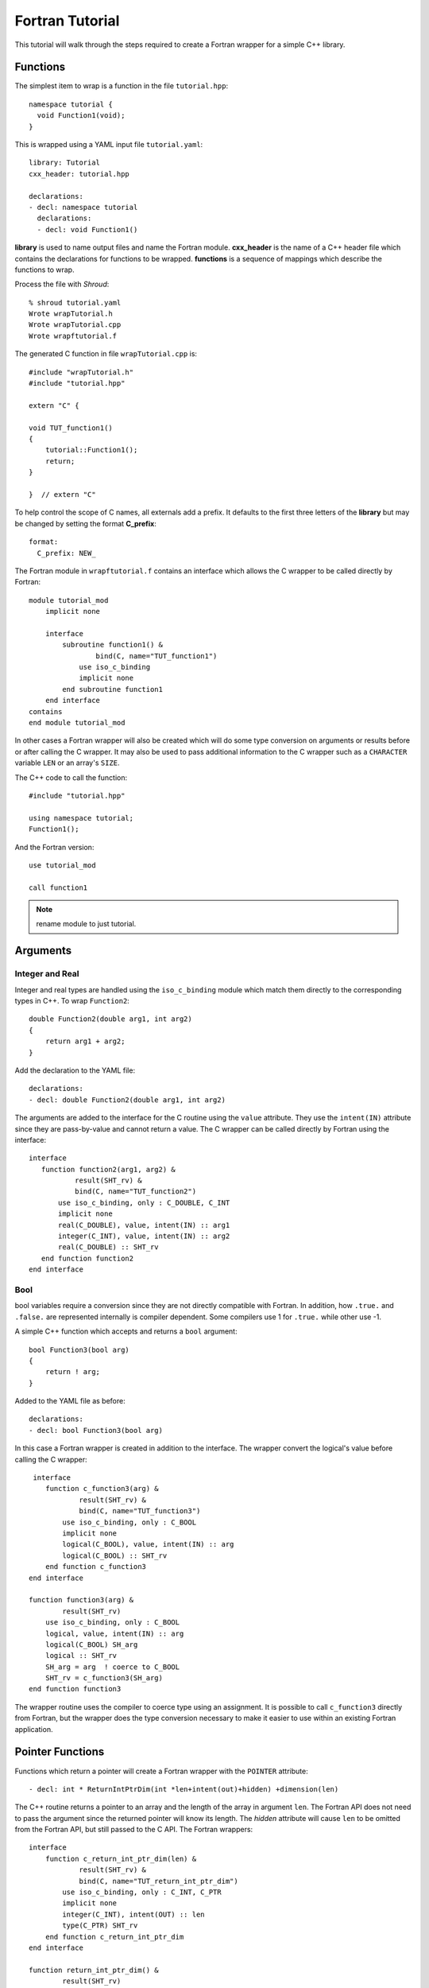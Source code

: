 .. Copyright (c) 2017-2018, Lawrence Livermore National Security, LLC. 
.. Produced at the Lawrence Livermore National Laboratory 
..
.. LLNL-CODE-738041.
.. All rights reserved. 
..
.. This file is part of Shroud.  For details, see
.. https://github.com/LLNL/shroud. Please also read shroud/LICENSE.
..
.. Redistribution and use in source and binary forms, with or without
.. modification, are permitted provided that the following conditions are
.. met:
..
.. * Redistributions of source code must retain the above copyright
..   notice, this list of conditions and the disclaimer below.
.. 
.. * Redistributions in binary form must reproduce the above copyright
..   notice, this list of conditions and the disclaimer (as noted below)
..   in the documentation and/or other materials provided with the
..   distribution.
..
.. * Neither the name of the LLNS/LLNL nor the names of its contributors
..   may be used to endorse or promote products derived from this
..   software without specific prior written permission.
..
.. THIS SOFTWARE IS PROVIDED BY THE COPYRIGHT HOLDERS AND CONTRIBUTORS
.. "AS IS" AND ANY EXPRESS OR IMPLIED WARRANTIES, INCLUDING, BUT NOT
.. LIMITED TO, THE IMPLIED WARRANTIES OF MERCHANTABILITY AND FITNESS FOR
.. A PARTICULAR PURPOSE ARE DISCLAIMED.  IN NO EVENT SHALL LAWRENCE
.. LIVERMORE NATIONAL SECURITY, LLC, THE U.S. DEPARTMENT OF ENERGY OR
.. CONTRIBUTORS BE LIABLE FOR ANY DIRECT, INDIRECT, INCIDENTAL, SPECIAL,
.. EXEMPLARY, OR CONSEQUENTIAL DAMAGES (INCLUDING, BUT NOT LIMITED TO,
.. PROCUREMENT OF SUBSTITUTE GOODS OR SERVICES; LOSS OF USE, DATA, OR
.. PROFITS; OR BUSINESS INTERRUPTION) HOWEVER CAUSED AND ON ANY THEORY OF
.. LIABILITY, WHETHER IN CONTRACT, STRICT LIABILITY, OR TORT (INCLUDING
.. NEGLIGENCE OR OTHERWISE) ARISING IN ANY WAY OUT OF THE USE OF THIS
.. SOFTWARE, EVEN IF ADVISED OF THE POSSIBILITY OF SUCH DAMAGE.
..
.. #######################################################################

Fortran Tutorial
================

This tutorial will walk through the steps required to create a Fortran
wrapper for a simple C++ library.

Functions
---------

The simplest item to wrap is a function in the file ``tutorial.hpp``::

    namespace tutorial {
      void Function1(void);
    }

This is wrapped using a YAML input file ``tutorial.yaml``::

    library: Tutorial
    cxx_header: tutorial.hpp

    declarations:
    - decl: namespace tutorial
      declarations:
      - decl: void Function1()

.. XXX support (void)?

.. The **options** mapping allows the user to give information to guide the wrapping.

**library** is used to name output files and name the
Fortran module.  **cxx_header** is the name of a C++ header file which
contains the declarations for functions to be wrapped.  **functions**
is a sequence of mappings which describe the functions to wrap.

Process the file with *Shroud*::

    % shroud tutorial.yaml
    Wrote wrapTutorial.h
    Wrote wrapTutorial.cpp
    Wrote wrapftutorial.f

The generated C function in file ``wrapTutorial.cpp`` is::

    #include "wrapTutorial.h"
    #include "tutorial.hpp"

    extern "C" {

    void TUT_function1()
    {
        tutorial::Function1();
        return;
    }

    }  // extern "C"

To help control the scope of C names, all externals add a prefix.
It defaults to the first three letters of the
**library** but may be changed by setting the format **C_prefix**::

    format:
      C_prefix: NEW_

The Fortran module in ``wrapftutorial.f`` contains an interface
which allows the C wrapper to be called directly by Fortran::

    module tutorial_mod
        implicit none

        interface
            subroutine function1() &
                    bind(C, name="TUT_function1")
                use iso_c_binding
                implicit none
            end subroutine function1
        end interface
    contains
    end module tutorial_mod

In other cases a Fortran wrapper will also be created which will 
do some type conversion on arguments or results 
before or after calling the C wrapper.  It may also be used
to pass additional information to the C wrapper such as a ``CHARACTER``
variable ``LEN`` or an array's ``SIZE``.

The C++ code to call the function::

    #include "tutorial.hpp"

    using namespace tutorial;
    Function1();

And the Fortran version::

    use tutorial_mod

    call function1

.. note :: rename module to just tutorial.


Arguments
---------

Integer and Real
^^^^^^^^^^^^^^^^

Integer and real types are handled using the ``iso_c_binding`` module
which match them directly to the corresponding types in C++.
To wrap ``Function2``::

    double Function2(double arg1, int arg2)
    {
        return arg1 + arg2;
    }

Add the declaration to the YAML file::

    declarations:
    - decl: double Function2(double arg1, int arg2)

The arguments are added to the interface for the C routine using the
``value`` attribute.  They use the ``intent(IN)`` attribute since they
are pass-by-value and cannot return a value.
The C wrapper can be called directly by Fortran using the interface::

     interface
        function function2(arg1, arg2) &
                result(SHT_rv) &
                bind(C, name="TUT_function2")
            use iso_c_binding, only : C_DOUBLE, C_INT
            implicit none
            real(C_DOUBLE), value, intent(IN) :: arg1
            integer(C_INT), value, intent(IN) :: arg2
            real(C_DOUBLE) :: SHT_rv
        end function function2
     end interface


Bool
^^^^

bool variables require a conversion since they are not directly
compatible with Fortran.  In addition, how ``.true.`` and ``.false.`` are
represented internally is compiler dependent.  Some compilers use 1 for
``.true.`` while other use -1.

A simple C++ function which accepts and returns a ``bool`` argument::

    bool Function3(bool arg)
    {
        return ! arg;
    }

Added to the YAML file as before::

    declarations:
    - decl: bool Function3(bool arg)


In this case a Fortran wrapper is created in addition to the interface.
The wrapper convert the logical's value before calling the C wrapper::

     interface
        function c_function3(arg) &
                result(SHT_rv) &
                bind(C, name="TUT_function3")
            use iso_c_binding, only : C_BOOL
            implicit none
            logical(C_BOOL), value, intent(IN) :: arg
            logical(C_BOOL) :: SHT_rv
        end function c_function3
    end interface

    function function3(arg) &
            result(SHT_rv)
        use iso_c_binding, only : C_BOOL
        logical, value, intent(IN) :: arg
        logical(C_BOOL) SH_arg
        logical :: SHT_rv
        SH_arg = arg  ! coerce to C_BOOL
        SHT_rv = c_function3(SH_arg)
    end function function3

The wrapper routine uses the compiler to coerce type using an assignment.
It is possible to call ``c_function3`` directly from Fortran, but the
wrapper does the type conversion necessary to make it easier to use
within an existing Fortran application.


Pointer Functions
-----------------

Functions which return a pointer will create a Fortran wrapper with
the ``POINTER`` attribute::

    - decl: int * ReturnIntPtrDim(int *len+intent(out)+hidden) +dimension(len)

The C++ routine returns a pointer to an array and the length of the array
in argument ``len``.  The Fortran API does not need to pass the argument
since the returned pointer will know its length.
The *hidden* attribute will cause ``len`` to be omitted from the Fortran API,
but still passed to the C API.
The Fortran wrappers::

    interface
        function c_return_int_ptr_dim(len) &
                result(SHT_rv) &
                bind(C, name="TUT_return_int_ptr_dim")
            use iso_c_binding, only : C_INT, C_PTR
            implicit none
            integer(C_INT), intent(OUT) :: len
            type(C_PTR) SHT_rv
        end function c_return_int_ptr_dim
    end interface

    function return_int_ptr_dim() &
            result(SHT_rv)
        use iso_c_binding, only : C_INT, C_PTR, c_f_pointer
        integer(C_INT) :: len
        integer(C_INT), pointer :: SHT_rv(:)
        type(C_PTR) :: SHT_ptr
        SHT_ptr = c_return_int_ptr_dim(len)
        call c_f_pointer(SHT_ptr, SHT_rv, [len])
    end function return_int_ptr_dim

It can be used as::

    integer(C_INT), pointer :: intp(:)

    intp => return_int_ptr()


Pointer arguments
-----------------

When a C++ routine accepts a pointer argument it may mean
several things

 * output a scalar
 * input or output an array
 * pass-by-reference for a struct or class.

In this example, ``len`` and ``values`` are an input array and
``result`` is an output scalar::

    void Sum(size_t len, int *values, int *result)
    {
        int sum = 0;
        for (size_t i=0; i < len; i++) {
          sum += values[i];
        }
        *result = sum;
        return;
    }

When this function is wrapped it is necessary to give some annotations
in the YAML file to describe how the variables should be mapped to
Fortran::

  - decl: void Sum(size_t len  +implied(size(values)),
                   int *values +dimension(:)+intent(in),
                   int *result +intent(out))

In the ``BIND(C)`` interface only *len* uses the ``value`` attribute.
Without the attribute Fortran defaults to pass-by-reference
i.e. passes a pointer.
The ``dimension`` attribute defines the variable as a one dimensional,
assumed-shape array.  In the C interface this maps to an 
assumed-length array.  C pointers, like assumed-length arrays, have no
idea how many values they point to.  This information is passed
by the *len* argument::

    interface
        subroutine c_sum(len, values, result) &
                bind(C, name="TUT_sum")
            use iso_c_binding
            implicit none
            integer(C_SIZE_T), value, intent(IN) :: len
            integer(C_INT), intent(IN) :: values(*)
            integer(C_INT), intent(OUT) :: result
        end subroutine c_sum
    end interface

The *len* argument defines the ``implied`` attribute.  This argument
is not part of the Fortran API since its presence is *implied* from the
expression ``size(values)``. This uses the Fortran intrinsic ``size``
to compute the total number of elements in the array.  It then passes
this value to the C wrapper::

    subroutine sum(values, result)
        use iso_c_binding, only : C_INT
        integer(C_SIZE_T) :: len
        integer(C_INT), intent(IN) :: values(:)
        integer(C_INT), intent(OUT) :: result
        len = size(values,kind=C_SIZE_T)
        call c_sum(len, values, result)
    end subroutine sum

.. note:: If the *len* argument were named *size*, this would
          present a problem since the ``size`` intrinsic function
          is also used.  The generated code would not compile.

.. note:: Multiply pointered arguments ( ``char **`` ) do not 
          map to Fortran directly and require ``type(C_PTR)``.


String
^^^^^^

Character variables have significant differences between C and
Fortran.  The Fortran interoperability with C feature treats a
``character`` variable of default kind as an array of
``character(kind=C_CHAR,len=1)``.  The wrapper then deals with the C
convention of ``NULL`` termination to Fortran's blank filled.

C++ routine::

    const std::string Function4a(
        const std::string& arg1,
        const std::string& arg2)
    {
        return arg1 + arg2;
    }

YAML input::

    declarations:
    - decl: const std::string Function4a(
        const std::string& arg1,
        const std::string& arg2 ) +len(30)

This is the C++ prototype with the addition of **+len(30)**.  This
attribute defines the declared length of the returned string.  Since
*Function4a* is returning a ``std::string`` the contents of the string
must be copied out into a Fortran variable so that the ``std::string``
may be deallocated by C++. Otherwise, it would leak memory.

Attributes may also be added by assign new fields in **attrs**::

    - decl: const std::string Function4a(
        const std::string& arg1,
        const std::string& arg2 )
      attrs:
        result:
          len: 30

The C wrapper uses ``char *`` for ``std::string`` arguments which
Fortran declares as ``character``.
The argument is passed to the ``std::string`` constructor.
In addition the length of the data in each string is computed using ``len_trim``
and passed down.
No trailing ``NULL`` is required.
This avoids copying the string in Fortran which would be necessary to
append the trailing ``C_NULL_CHAR``.
The return value is added as another argument along with its declared length
computed using ``len``::

    void TUT_function4a_bufferify(
        const char * arg1, int Larg1,
        const char * arg2, int Larg2,
        char * SHF_rv, int NSHF_rv)
    {
        const std::string SH_arg1(arg1, Larg1);
        const std::string SH_arg2(arg2, Larg2);
        const std::string SHCXX_rv = tutorial::Function4a(SH_arg1, SH_arg2);
        if (SHCXX_rv.empty()) {
            std::memset(SHF_rv, ' ', NSHF_rv);
        } else {
            ShroudStrCopy(SHF_rv, NSHF_rv, SHCXX_rv.data(), SHCXX_rv.size());
        }
        return;
    }

The contents of the ``std::string`` are copied into the result argument and blank
filled by ``ShroudStrCopy``.
Before the C wrapper returns, ``SHT_rv`` will be deleted by the compiler.

The Fortran wrapper::

    function function4a(arg1, arg2) &
            result(SHT_rv)
        use iso_c_binding, only : C_CHAR, C_INT
        character(*), intent(IN) :: arg1
        character(*), intent(IN) :: arg2
        character(kind=C_CHAR, len=30) :: rv
        call c_function4a_bufferify(arg1, len_trim(arg1, kind=C_INT),  &
            arg2, len_trim(arg2, kind=C_INT), SHT_rv, &
            len(SHT_rv, kind=C_INT)))
    end function function4a

The function is called as::

  character(30) rv4a

  rv4a = function4a("bird", "dog")

.. note :: This function is just for demonstration purposes.
           Any reasonable person would just use the concatenation operator in Fortran.

The downside of this approach is that the maximum length of the return argument must be 
known in advance.  By leaving off the **+len(30)**, Shroud will create an ``ALLOCATABLE``
function which will allocate a ``CHARACTER`` variable of the correct length::

    function function4c(arg1, arg2) &
            result(SHT_rv)
        use iso_c_binding, only : C_INT
        character(len=*), intent(IN) :: arg1
        character(len=*), intent(IN) :: arg2
        type(SHROUD_array) :: DSHF_rv
        character(len=:), allocatable :: SHT_rv
        call c_function4c_bufferify(arg1, len_trim(arg1, kind=C_INT), &
            arg2, len_trim(arg2, kind=C_INT), DSHF_rv)
        allocate(character(len=DSHF_rv%len):: SHT_rv)
        call SHROUD_copy_string_and_free(DSHF_rv, SHT_rv, DSHF_rv%len)
    end function function4c

The type ``SHROUD_array`` contains the address and length of the
``std::string`` returned by ``Function4c``.  The result ``STF_rv`` is
allocated and the routine ``SHROUD_copy_string_and_free`` then copies
the contents into it and deletes the C++ string if necessary.
The details of ``SHROUD_array`` are described in :ref:`MemoryManagementAnchor`.

This function can be called similar to ``Function4a``::

    character(30) rv4a
    character(len=:), allocatable :: rv4c

    rv4a = function4c("bird", "dog")
    rv4c = function4c("one", "two")

 

Default Value Arguments
------------------------

Each function with default value arguments will create a C and Fortran 
wrapper for each possible prototype.  For Fortran, these functions
are then wrapped in a generic statement which allows them to be
called by the original name.
A header files contains::

    double Function5(double arg1 = 3.1415, bool arg2 = true)

and the function is defined as::

    double Function5(double arg1, bool arg2)
    {
        if (arg2) {
            return arg1 + 10.0;
        } else {
            return arg1;
        }
     }

Creating a wrapper for each possible way of calling the C++ function
allows C++ to provide the default values::

    declarations:
    - decl: double Function5(double arg1 = 3.1415, bool arg2 = true)
      default_arg_suffix:
      -  
      -  _arg1
      -  _arg1_arg2

The *default_arg_suffix* provides a list of values of
*function_suffix* for each possible set of arguments for the function.
In this case 0, 1, or 2 arguments.

C wrappers::

    double TUT_function5()
    {
        double SHC_rv = tutorial::Function5();
        return SHC_rv;
    }
    
    double TUT_function5_arg1(double arg1)
    {
        double SHC_rv = tutorial::Function5(arg1);
        return SHC_rv;
    }
    
    double TUT_function5_arg1_arg2(double arg1, bool arg2)
    {
        double SHC_rv = tutorial::Function5(arg1, arg2);
        return SHC_rv;
    }


Fortran wrapper::

    interface function5
        module procedure function5
        module procedure function5_arg1
        module procedure function5_arg1_arg2
    end interface function5

    contains

    function function5() &
            result(SHT_rv)
        use iso_c_binding, only : C_DOUBLE
        real(C_DOUBLE) :: SHT_rv
        SHT_rv = c_function5()
    end function function5
    
    function function5_arg1(arg1) &
            result(SHT_rv)
        use iso_c_binding, only : C_DOUBLE
        real(C_DOUBLE), value, intent(IN) :: arg1
        real(C_DOUBLE) :: SHT_rv
        SHT_rv = c_function5_arg1(arg1)
    end function function5_arg1
    
    function function5_arg1_arg2(arg1, arg2) &
            result(SHT_rv)
        use iso_c_binding, only : C_BOOL, C_DOUBLE
        real(C_DOUBLE), value, intent(IN) :: arg1
        logical, value, intent(IN) :: arg2
        logical(C_BOOL) SH_arg2
        real(C_DOUBLE) :: SHT_rv
        SH_arg2 = arg2  ! coerce to C_BOOL
        SHT_rv = c_function5_arg1_arg2(arg1, tmp_arg2)
    end function function5_arg1_arg2

Fortran usage::

  print *, function5()
  print *, function5(1.d0)
  print *, function5(1.d0, .false.)

.. note :: Fortran's ``OPTIONAL`` attribute provides similar but
           different semantics.
           Creating wrappers for each set of arguments allows
           C++ to supply the default value.  This is important
           when the default value does not map directly to Fortran.
           For example, ``bool`` type or when the default value
           is created by calling a C++ function.

           Using the ``OPTIONAL`` keyword creates the possibility to
           call the C++ function in a way which is not supported by
           the C++ compilers.
           For example, ``function5(arg2=.false.)``

           Fortran has nothing similar to variadic functions.

Overloaded Functions
--------------------

C++ allows function names to be overloaded.  Fortran supports this
by using a ``generic`` interface.  The C and Fortran wrappers will
generated a wrapper for each C++ function but must mangle the name to
distinguish the names.

C++::

    void Function6(const std::string &name);
    void Function6(int indx);

By default the names are mangled by adding an index to the end. This
can be controlled by setting **function_suffix** in the YAML file::

  declarations:
  - decl: void Function6(const std::string& name)
    function_suffix: _from_name
  - decl: void Function6(int indx)
    function_suffix: _from_index

The generated C wrappers uses the mangled name::

    void TUT_function6_from_name(const char * name)
    {
        const std::string SH_name(name);
        tutorial::Function6(SH_name);
        return;
    }

    void TUT_function6_from_index(int indx)
    {
        tutorial::Function6(indx);
        return;
    }

The generated Fortran creates routines with the same mangled names but
also creates a generic interface block to allow them to be called by
the overloaded name::

    interface function6
        module procedure function6_from_name
        module procedure function6_from_index
    end interface function6

They can be used as::

  call function6_from_name("name")
  call function6_from_index(1)
  call function6("name")
  call function6(1)

Optional arguments and overloaded functions
-------------------------------------------

Overloaded function that have optional arguments can also be wrapped::

  - decl: int overload1(int num,
            int offset = 0, int stride = 1)
  - decl: int overload1(double type, int num,
            int offset = 0, int stride = 1)

These routines can then be called as::

    rv = overload1(10)
    rv = overload1(1d0, 10)

    rv = overload1(10, 11, 12)
    rv = overload1(1d0, 10, 11, 12)

Templates
---------

C++ template are handled by creating a wrapper for each instantiation 
of the function defined by the **cxx_template** field.
The C and Fortran names are mangled by adding a type suffix to the function name.

C++::

  template<typename ArgType>
  void Function7(ArgType arg)
  {
      return;
  }

YAML::

  - decl: |
        template<typename ArgType>
        void Function7(ArgType arg)
    cxx_template:
    - instantiation: <int>
    - instantiation: <double>

C wrapper::

    void TUT_function7_int(int arg)
    {
        tutorial::Function7<int>(arg);
        return;
    }
    
    void TUT_function7_double(double arg)
    {
        tutorial::Function7<double>(arg);
        return;
    }

The Fortran wrapper will also generate an interface block::

    interface function7
        module procedure function7_int
        module procedure function7_double
    end interface function7


Likewise, the return type can be templated but in this case no
interface block will be generated since generic function cannot vary
only by return type.


C++::

  template<typename RetType>
  RetType Function8()
  {
      return 0;
  }

YAML::

  - decl: template<typename RetType> RetType Function8()
    cxx_template:
    - instantiation: <int>
    - instantiation: <double>

C wrapper::

    int TUT_function8_int()
    {
        int SHC_rv = tutorial::Function8<int>();
        return SHC_rv;
    }

    double TUT_function8_double()
    {
        double SHC_rv = tutorial::Function8<double>();
        return SHC_rv;
    }

Generic Functions
-----------------

C and C++ provide a type promotion feature when calling functions
which Fortran does not support::

    void Function9(double arg);

    Function9(1.0f);
    Function9(2.0);

When Function9 is wrapped in Fortran it may only be used with the correct arguments::

    call function9(1.)
                   1
  Error: Type mismatch in argument 'arg' at (1); passed REAL(4) to REAL(8)

It would be possible to create a version of the routine in C++ which
accepts floats, but that would require changes to the library being
wrapped.  Instead it is possible to create a generic interface to the
routine by defining which variables need their types changed.  This is
similar to templates in C++ but will only impact the Fortran wrapper.
Instead of specify the Type which changes, you specify the argument which changes::

  - decl: void Function9(double arg)
    fortran_generic:
       arg:
       -  float
       -  double

This will generate only one C wrapper which accepts a double::

  void TUT_function9(double arg)
  {
      tutorial::Function9(arg);
      return;
  }

But it will generate two Fortran wrappers and a generic interface
block.  Each wrapper will coerce the argument to the correct type::

    interface function9
        module procedure function9_float
        module procedure function9_double
    end interface function9

    subroutine function9_float(arg)
        use iso_c_binding, only : C_DOUBLE, C_FLOAT
        real(C_FLOAT), value, intent(IN) :: arg
        call c_function9(real(arg, C_DOUBLE))
    end subroutine function9_float
    
    subroutine function9_double(arg)
        use iso_c_binding, only : C_DOUBLE
        real(C_DOUBLE), value, intent(IN) :: arg
        call c_function9(arg)
    end subroutine function9_double

It may now be used with single or double precision arguments::

  call function9(1.0)
  call function9(1.0d0)


Types
-----


Typedef
^^^^^^^

Sometimes a library will use a ``typedef`` to identify a specific
use of a type::

    typedef int TypeID;

    int typefunc(TypeID arg);

Shroud must be told about user defined types in the YAML file::

    declarations:
    - decl: typedef int TypeID;

This will map the C++ type ``TypeID`` to the predefined type ``int``.
The C wrapper will use ``int``::

    int TUT_typefunc(int arg)
    {
        tutorial::TypeID SHC_rv = tutorial::typefunc(arg);
        return SHC_rv;
    }

Enumerations
^^^^^^^^^^^^

Enumeration types can also be supported by describing the type to
shroud.
For example::

  namespace tutorial
  {

  enum EnumTypeID {
      ENUM0,
      ENUM1,
      ENUM2
  };

  EnumTypeID enumfunc(EnumTypeID arg);

  } /* end namespace tutorial */

This enumeration is within a namespace so it is not available to
C.  For C and Fortran the type can be describe as an ``int``
similar to how the ``typedef`` is defined. But in addition we
describe how to convert between C and C++::

    declarations:
    - decl: typedef int EnumTypeID
      fields:
        c_to_cxx : static_cast<tutorial::EnumTypeID>({c_var})
        cxx_to_c : static_cast<int>({cxx_var})

The typename must be fully qualified
(use ``tutorial::EnumTypeId`` instead of ``EnumTypeId``).
The C argument is explicitly converted to a C++ type, then the
return type is explicitly converted to a C type in the generated wrapper::

  int TUT_enumfunc(int arg)
  {
      tutorial::EnumTypeID SHCXX_arg = static_cast<tutorial::EnumTypeID>(arg);
      tutorial::EnumTypeID SHCXX_rv = tutorial::enumfunc(SHCXX_arg);
      int SHC_rv = static_cast<int>(SHCXX_rv);
      return SHC_rv;
  }

Without the explicit conversion you're likely to get an error such as::

    error: invalid conversion from ‘int’ to ‘tutorial::EnumTypeID’

A enum can also be fully defined to Fortran::

    declarations:
    - decl: |
          enum Color {
            RED,
            BLUE,
            WHITE
          };

In this case the type is implicitly defined so there is no need to add
it to the *types* list.  The C header duplicates the enumeration, but
within an ``extern "C"`` block::

    //  Color
    enum TUT_Color {
        RED,
        BLUE,
        WHITE
    };

Fortran creates integer parameters for each value::

    !  Color
    integer(C_INT), parameter :: color_red = 0
    integer(C_INT), parameter :: color_blue = 1
    integer(C_INT), parameter :: color_white = 2


.. note:: Fortran's ``ENUM, BIND(C)`` provides a way of matching 
          the size and values of enumerations.  However, it doesn't
          seem to buy you too much in this case.  Defining enumeration
          values as ``INTEGER, PARAMETER`` seems more straightforward.

Structure
^^^^^^^^^

A structure in C++ can be mapped directly to a Fortran derived type using the 
``bind(C)`` attribute provided by Fortran 2003. For example, the C++ code::

    struct struct1 {
      int ifield;
      double dfield;
    };

can be defined to Shroud with the YAML input::

    - decl: |
        struct struct1 {
          int ifield;
          double dfield;
        };

This will generate a C struct which is compatible with C++::

    struct s_TUT_struct1 {
        int ifield;
        double dfield;
    };
    typedef struct s_TUT_struct1 TUT_struct1;

A C++ struct is compatible with C; however, its name may not be accessible to
C since it may be defined within a namespace.  By creating an identical struct in the 
C wrapper, we're guaranteed visibility for the C API.

.. note:: All fields must be defined in the YAML file in order to ensure that
          ``sizeof`` operator will return the same value for the C and C++ structs.

This will generate a Fortran derived type which is compatible with C++::

    type, bind(C) :: struct1
        integer(C_INT) :: ifield
        real(C_DOUBLE) :: dfield
    end type struct1

A function which returns a struct value can have its value copied into a
Fortran variable where the fields can be accessed directly by Fortran.
A C++ function which initialized a struct can be written as:: 

    - decl: struct1 returnStruct(int i, double d);

The C wrapper creates a union type of the C and C++ types which is
used instead of a type cast::

    typedef union {
      tutorial::struct1 cxx;
      TUT_struct1 c;
    } SH_union_0_t;
    
    TUT_struct1 TUT_return_struct(int i, double d)
    {
        SH_union_0_t SHC_rv = {tutorial::returnStruct(i, d)};
        return SHC_rv.c;
    }

This function can be called directly by Fortran using the generated
interface::

        function return_struct(i, d) &
                result(SHT_rv) &
                bind(C, name="TUT_return_struct")
            use iso_c_binding, only : C_DOUBLE, C_INT
            import :: struct1
            implicit none
            integer(C_INT), value, intent(IN) :: i
            real(C_DOUBLE), value, intent(IN) :: d
            type(struct1) :: SHT_rv
        end function return_struct

To use the function::

    type(struct1) var

    var = return_struct(1, 2.5)
    print *, var%ifield, var%dfield


Classes
-------

Each class is wrapped in a Fortran derived type which holds a
``type(C_PTR)`` pointer to an C++ instance of the class.  Class
methods are wrapped using Fortran's type-bound procedures.  This makes
Fortran usage very similar to C++.

Now we'll add a simple class to the library::

    class Class1
    {
    public:
        void Method1() {};
    };

To wrap the class add the lines to the YAML file::

    declarations:
    - decl: class Class1
      declarations:
      - decl: Class1()  +name(new)
        format:
          function_suffix: _default
      - decl: ~Class1() +name(delete)
      - decl: int Method1()

The constructor and destructor have no method name associated with
them.  They default to **ctor** and **dtor**.  The names can be
overridden by supplying the **+name** annotation.  These declarations
will create wrappers over the ``new`` and ``delete`` C++ keywords.

The file ``wrapClass1.h`` will have a struct for the class which contains
a pointer to the instance and an index used to destroy the memory.
This is to allows some measure of type safety over using ``void``
pointers for every instance::

    struct s_TUT_class1 {
        void *addr;  /* address of C++ memory */
        int idtor;   /* index of destructor */
    };
    typedef struct s_TUT_class1 TUT_class1;


    TUT_class1 TUT_class1_new_default()
    {
        tutorial::Class1 *SHCXX_rv = new tutorial::Class1();
        TUT_class1 SHC_rv = { static_cast<void *>(SHCXX_rv), 0 };
        return SHC_rv;
    }

    void TUT_class1_delete(TUT_class1 * self)
    {
        tutorial::Class1 *SH_this = static_cast<tutorial::Class1 *>(self->addr);
        delete SH_this;
        return;
    }

    void TUT_class1_method1(TUT_class1 * self)
    {
        tutorial::Class1 *SH_this = static_cast<tutorial::Class1 *>(self->addr);
        int SHC_rv = SH_this->Method1();
        return SHC_rv;
    }

For Fortran a derived type is created::

    type, bind(C) :: SHROUD_capsule_data
        type(C_PTR) :: addr = C_NULL_PTR  ! address of C++ memory
        integer(C_INT) :: idtor = 0       ! index of destructor
    end type SHROUD_capsule_data

    type class1
        type(SHROUD_capsule_data), private :: cxxmem
    contains
        procedure :: method1 => class1_method1
    end type class1

And the subroutines::

    function class1_new_default() &
            result(SHT_rv)
        type(class1) :: SHT_rv
        SHT_rv%cxxmem = c_class1_new_default()
    end function class1_new
    
    subroutine class1_delete(obj)
        use iso_c_binding, only : C_NULL_PTR
        class(class1) :: obj
        call c_class1_delete(obj%cxxmem)
    end subroutine class1_delete

    function class1_method1(obj) &
            result(SHT_rv)
        use iso_c_binding, only : C_INT
        class(class1) :: obj
        integer(C_INT) :: SHT_rv
        SHT_rv = c_class1_method1(obj%cxxmem)
    end function class1_method1

The C++ code to call the function::

    #include <tutorial.hpp>
    tutorial::Class1 *cptr = new tutorial::Class1();

    cptr->Method1();

And the Fortran version::

    use tutorial_mod
    type(class1) cptr

    cptr = class1_new()
    call cptr%method1

Class static methods
^^^^^^^^^^^^^^^^^^^^

Class static methods are supported using the ``NOPASS`` keyword in Fortran.
To wrap the method::

    class Singleton {
        static Singleton& getReference();
    }

Use the YAML input::

    - decl: class Singleton
      declarations:
      - decl: static Singleton& getReference()

This produces the C code::

    TUT_singleton * TUT_singleton_get_reference()
    {
        Singleton & SHCXX_rv = Singleton::getReference();
        TUT_singleton * SHC_rv = static_cast<TUT_singleton *>(
            static_cast<void *>(&SHCXX_rv));
        return SHC_rv;
    }

The derived type has a function with the ``NOPASS`` keyword::

    type singleton
        type(SHROUD_capsule_data), private :: cxxmem
    contains
        procedure, nopass :: get_reference => singleton_get_reference
    end type singleton

Called from Fortran as::

    type(singleton) obj0
    obj0 = obj0%get_reference()

Note that obj0 is not assigned a value before the function ``get_reference`` is called.
